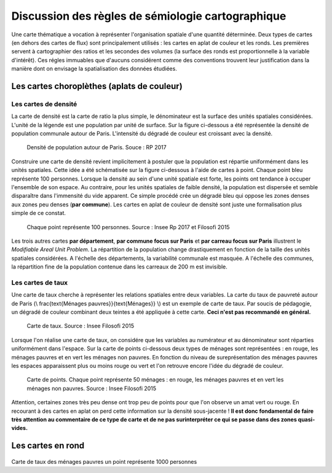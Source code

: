 Discussion des règles de sémiologie cartographique 
===================================================

Une carte thématique a vocation à représenter l'organisation spatiale d'une quantité déterminée. Deux types de cartes (en dehors des cartes de flux) sont principalement utilisés : les cartes en aplat de couleur et les ronds. Les premières servent à cartographier des ratios et les secondes des volumes (la surface des ronds est proportionnelle à la variable d'intérêt). Ces régles immuables que d'aucuns considérent comme des conventions trouvent leur justification dans la manière dont on envisage la spatialisation des données étudiées. 

Les cartes choroplèthes (aplats de couleur)
--------------------------------------------
Les cartes de densité
^^^^^^^^^^^^^^^^^^^^^^


La carte de densité est la carte de ratio la plus simple, le dénominateur est la surface des unités spatiales considérées. L'unité de la légende est une population par unité de surface. Sur la figure ci-dessous a été représentée la densité de population communale autour de Paris. L'intensité du dégradé de couleur est croissant avec la densité.
 
.. figure:: _static/carte_densite.png
   :width: 300
   
   Densité de population autour de Paris. Souce :  RP 2017

Construire une carte de densité revient implicitement à postuler que la population est répartie uniformément dans les unités spatiales. Cette idée a été schématisée sur la figure ci-dessous à l'aide de cartes à point. Chaque point bleu représente 100 personnes. Lorsque la densité au sein d'une unité spatiale est forte, les points ont tendance à occuper l'ensemble de son espace. Au contraire, pour les unités spatiales de faible densité, la population est dispersée et semble disparaître dans l'immensité du vide apparent. Ce simple procédé crée un dégradé bleu qui oppose les zones denses aux zones peu denses (**par commune**). Les cartes en aplat de couleur de densité sont juste une formalisation plus simple de ce constat.  

.. figure:: _static/densite.png
   :width: 600
   
   Chaque point représente 100 personnes. Source : Insee Rp 2017 et Filosofi 2015

Les trois autres cartes **par département**, **par commune focus sur Paris** et **par carreau focus sur Paris** illustrent le *Modifiable Areal Unit Problem*. La répartition de la population change drastiquement en fonction de la taille des unités spatiales considérées. A l'échelle des départements, la variabilité communale est masquée. A l'échelle des communes, la répartition fine de la population contenue dans les carreaux de 200 m est invisible.

Les cartes de taux
^^^^^^^^^^^^^^^^^^
Une carte de taux cherche à représenter les relations spatiales entre deux variables. La carte du taux de pauvreté autour de Paris (\\ \frac{\text{Ménages pauvres}}{\text{Ménages}} \\) est un exemple de carte de taux. Par soucis de pédagogie, un dégradé de couleur combinant deux teintes a été appliquée à cette carte. **Ceci n'est pas recommandé en général.**

.. figure:: _static/carte_taux.png
   :width: 300
   
   Carte de taux. Source : Insee Filosofi 2015

Lorsque l'on réalise une carte de taux, on considére que les variables au numérateur et au dénominateur sont réparties uniformément dans l'espace. Sur la carte de points ci-dessous deux types de ménages sont représentées :  en rouge, les ménages pauvres et en vert les ménages non pauvres. En fonction du niveau de sureprésentation des ménages pauvres les espaces apparaissent plus ou moins rouge ou vert et l'on retrouve encore l'idée du dégradé de couleur.  

.. figure:: _static/taux.png
   :width: 300
   
   Carte de points. Chaque point représente 50 ménages : en rouge, les ménages pauvres et en vert les ménages non pauvres. Source : Insee Filosofi 2015

Attention, certaines zones très peu dense ont trop peu de points pour que l'on observe un amat vert ou rouge. En recourant à des cartes en aplat on perd cette information sur la densité sous-jacente ! **Il est donc fondamental de faire très attention au commentaire de ce type de carte et de ne pas surinterpréter ce qui se passe dans des zones quasi-vides.**

Les cartes en rond
--------------------


.. figure:: _static/carte_rond.png
   :width: 600


.. figure:: _static/rond.png
   :width: 600

Carte de taux des ménages pauvres un point représente 1000 personnes



